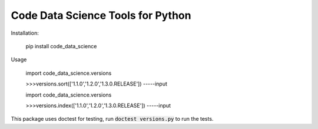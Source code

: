 Code Data Science Tools for Python
==================================

Installation:

    pip install code_data_science

Usage

    import code_data_science.versions

    >>>versions.sort(['1.1.0','1.2.0','1.3.0.RELEASE'])
    -----input

    import code_data_science.versions

    >>>versions.index(['1.1.0','1.2.0','1.3.0.RELEASE'])
    -----input

This package uses doctest for testing, run :code:`doctest versions.py` to run the tests.
